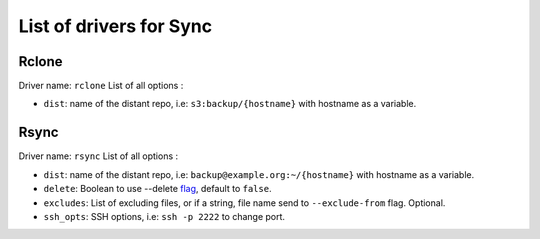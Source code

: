==========================
 List of drivers for Sync
==========================

Rclone
======

Driver name: ``rclone`` List of all options :

-  ``dist``: name of the distant repo, i.e: ``s3:backup/{hostname}``
   with hostname as a variable.

Rsync
=====

Driver name: ``rsync`` List of all options :

-  ``dist``: name of the distant repo, i.e:
   ``backup@example.org:~/{hostname}`` with hostname as a variable.
-  ``delete``: Boolean to use --delete `flag`_, default to ``false``.
-  ``excludes``: List of excluding files, or if a string, file name send
   to ``--exclude-from`` flag. Optional.
-  ``ssh_opts``: SSH options, i.e: ``ssh -p 2222`` to change port.

.. _flag: https://linux.die.net/man/1/rsync